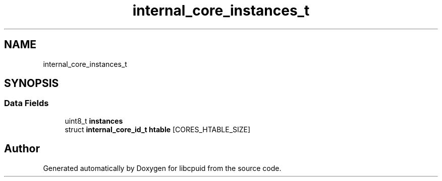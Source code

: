 .TH "internal_core_instances_t" 3libcpuid" \" -*- nroff -*-
.ad l
.nh
.SH NAME
internal_core_instances_t
.SH SYNOPSIS
.br
.PP
.SS "Data Fields"

.in +1c
.ti -1c
.RI "uint8_t \fBinstances\fP"
.br
.ti -1c
.RI "struct \fBinternal_core_id_t\fP \fBhtable\fP [CORES_HTABLE_SIZE]"
.br
.in -1c

.SH "Author"
.PP 
Generated automatically by Doxygen for libcpuid from the source code\&.
